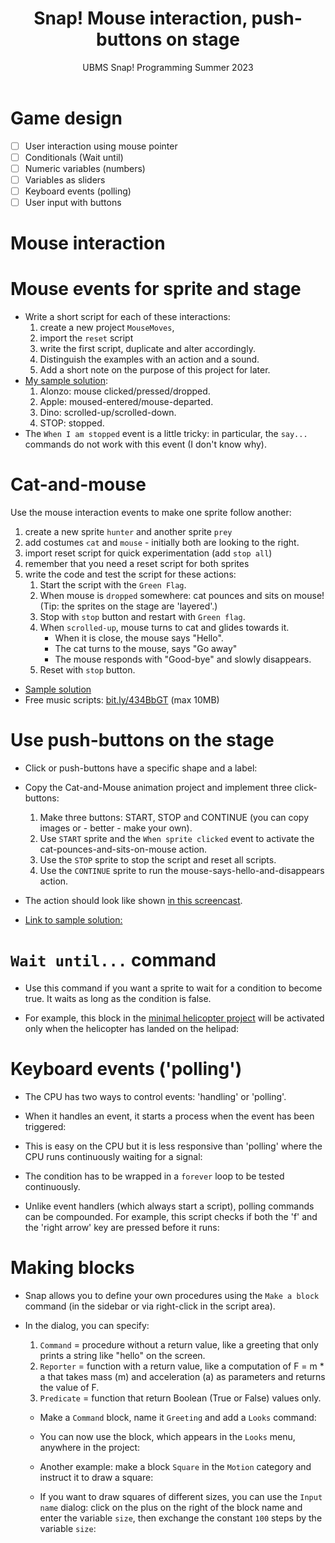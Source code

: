 #+title: Snap! Mouse interaction, push-buttons on stage
#+subtitle: UBMS Snap! Programming Summer 2023
#+options: toc:nil num:nil ^:nil
#+startup: overview hideblocks indent inlineimages
* Game design
#+attr_html: :width 600px
[[../img/s_unit3.jpg]]

- [ ] User interaction using mouse pointer
- [ ] Conditionals (Wait until)
- [ ] Numeric variables (numbers)
- [ ] Variables as sliders
- [ ] Keyboard events (polling)
- [ ] User input with buttons

* Mouse interaction
#+attr_html: :width 400px
[[../img/s8_mouse.jpg]]

* Mouse events for sprite and stage
[[../img/mouseMoves.png]]

- Write a short script for each of these interactions:
  1) create a new project ~MouseMoves~,
  2) import the ~reset~ script
  3) write the first script, duplicate and alter accordingly.
  4) Distinguish the examples with an action and a sound.
  5) Add a short note on the purpose of this project for later.

- [[https://snap.berkeley.edu/project?username=birkenkrahe&projectname=MouseMoves][My sample solution]]:
  [[../img/mouseMoves1.png]]
  1) Alonzo: mouse clicked/pressed/dropped.
  2) Apple: moused-entered/mouse-departed.
  3) Dino: scrolled-up/scrolled-down.
  4) STOP: stopped.

- The ~When I am stopped~ event is a little tricky: in particular, the
  ~say...~ commands do not work with this event (I don't know why).
     
* Cat-and-mouse

Use the mouse interaction events to make one sprite follow another:
1) create a new sprite ~hunter~ and another sprite ~prey~
2) add costumes ~cat~ and ~mouse~ - initially both are looking to the
   right.
   [[../img/catAndMouse.png]]
3) import reset script for quick experimentation (add ~stop all~)
4) remember that you need a reset script for both sprites
5) write the code and test the script for these actions:
   1. Start the script with the ~Green Flag~.
   2. When mouse is ~dropped~ somewhere: cat pounces and sits on mouse!
      (Tip: the sprites on the stage are 'layered'.)
   3. Stop with ~stop~ button and restart with ~Green flag~.
   4. When ~scrolled-up~, mouse turns to cat and glides towards it.
      - When it is close, the mouse says "Hello".
      - The cat turns to the mouse, says "Go away"
      - The mouse responds with "Good-bye" and slowly disappears.
   5. Reset with ~stop~ button.

- [[https://snap.berkeley.edu/project?username=birkenkrahe&projectname=CatAndMouse][Sample solution]]
- Free music scripts: [[https://bit.ly/434BbGT][bit.ly/434BbGT]] (max 10MB)

* Use push-buttons on the stage

- Click or push-buttons have a specific shape and a label:
  #+attr_html: :width 200px
  [[../img/s8_buttons.jpg]]

- Copy the Cat-and-Mouse animation project and implement
  three click-buttons:
  1) Make three buttons: START, STOP and CONTINUE (you can copy
     images or - better - make your own).
  2) Use ~START~ sprite and the ~When sprite clicked~ event to activate
     the cat-pounces-and-sits-on-mouse action.
  3) Use the ~STOP~ sprite to stop the script and reset all scripts.
  4) Use the ~CONTINUE~ sprite to run the
     mouse-says-hello-and-disappears action.

- The action should look like shown [[https://screenrec.com/share/ncJLCKfOeT][in this screencast]].

- [[https://snap.berkeley.edu/project?username=birkenkrahe&projectname=CatAndMouse%20II][Link to sample solution:]]
  [[../img/catAndMouse2.png]]

* ~Wait until...~ command

- Use this command if you want a sprite to wait for a condition to
  become true. It waits as long as the condition is false.

- For example, this block in the [[https://snap.berkeley.edu/project?username=birkenkrahe&projectname=Helicopter%20%28minimal%29][minimal helicopter project]] will be
  activated only when the helicopter has landed on the helipad:
  [[../img/heli_wait_until.png]] [[../img/heli_wait_until_output.png]] 

* Keyboard events ('polling')

- The CPU has two ways to control events: 'handling' or 'polling'.

- When it handles an event, it starts a process when the event has
  been triggered:
  [[../img/handling.png]]

- This is easy on the CPU but it is less responsive than 'polling'
  where the CPU runs continuously waiting for a signal:
  [[../img/polling.png]]

- The condition has to be wrapped in a ~forever~ loop to be tested
  continuously.

- Unlike event handlers (which always start a script), polling
  commands can be compounded. For example, this script checks if both
  the 'f' and the 'right arrow' key are pressed before it runs:
  [[../img/poling1.png]]

* Making blocks

- Snap allows you to define your own procedures using the ~Make a block~
  command (in the sidebar or via right-click in the script area).

- In the dialog, you can specify:
  1) ~Command~ = procedure without a return value, like a greeting that
     only prints a string like "hello" on the screen.
  2) ~Reporter~ = function with a return value, like a computation of F
     = m * a that takes mass (m) and acceleration (a) as parameters
     and returns the value of F.
  3) ~Predicate~ = function that return Boolean (True or False) values
     only.

 - Make a ~Command~ block, name it ~Greeting~ and add a ~Looks~ command:
   [[../img/MakeBlock.png]] [[../img/BlockEditor.png]]

 - You can now use the block, which appears in the ~Looks~ menu,
   anywhere in the project:
   [[../img/greetings.png]]

 - Another example: make a block ~Square~ in the ~Motion~ category and
   instruct it to draw a square:
   [[../img/square.png]]

 - If you want to draw squares of different sizes, you can use the
   ~Input name~ dialog: click on the plus on the right of the block name
   and enter the variable ~size~, then exchange the constant ~100~ steps
   by the variable ~size~:
   [[../img/size.png]] [[../img/pen.png]]


   
